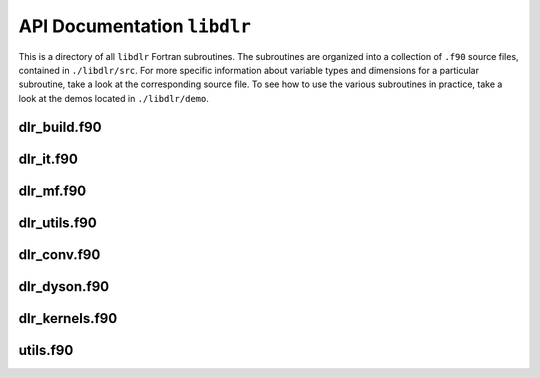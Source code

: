 .. _API Documentation ``libdlr``:

API Documentation ``libdlr``
============================

This is a directory of all ``libdlr`` Fortran subroutines. The subroutines
are organized into a collection of ``.f90`` source files, contained in
``./libdlr/src``.  For more specific information about variable types and
dimensions for a particular subroutine, take a look at the corresponding
source file. To see how to use the various subroutines in practice, take
a look at the demos located in ``./libdlr/demo``.

dlr_build.f90
-------------

.. autodoxygenfile:: dlr_build.f90
   :project: fortran

dlr_it.f90
----------

.. autodoxygenfile:: dlr_it.f90
   :project: fortran

dlr_mf.f90
----------

.. autodoxygenfile:: dlr_mf.f90
   :project: fortran

dlr_utils.f90
-------------

.. autodoxygenfile:: dlr_utils.f90
   :project: fortran

dlr_conv.f90
------------

.. autodoxygenfile:: dlr_conv.f90
   :project: fortran

dlr_dyson.f90
-------------

.. autodoxygenfile:: dlr_dyson.f90
   :project: fortran

dlr_kernels.f90
---------------

.. autodoxygenfile:: dlr_kernels.f90
   :project: fortran

utils.f90
---------

.. autodoxygenfile:: utils.f90
   :project: fortran
      
